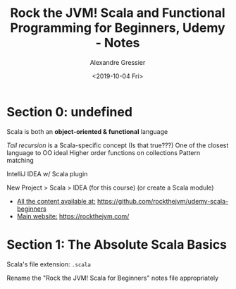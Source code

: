 #+TITLE: Rock the JVM! Scala and Functional Programming for Beginners, Udemy - Notes
#+AUTHOR: Alexandre Gressier
#+DATE: <2019-10-04 Fri>

* Section 0: undefined

Scala is both an *object-oriented & functional* language

/Tail recursion/ is a Scala-specific concept (Is that true???)
One of the closest language to OO ideal
Higher order functions on collections
Pattern matching

IntelliJ IDEA w/ Scala plugin

New Project > Scala > IDEA (for this course)
(or create a Scala module)

- _All the content available at:_ [[https://github.com/rockthejvm/udemy-scala-beginners]]
- _Main website:_ [[https://rockthejvm.com/]]

* Section 1: The Absolute Scala Basics

Scala's file extension: ~.scala~

Rename the "Rock the JVM! Scala for Beginners" notes file appropriately